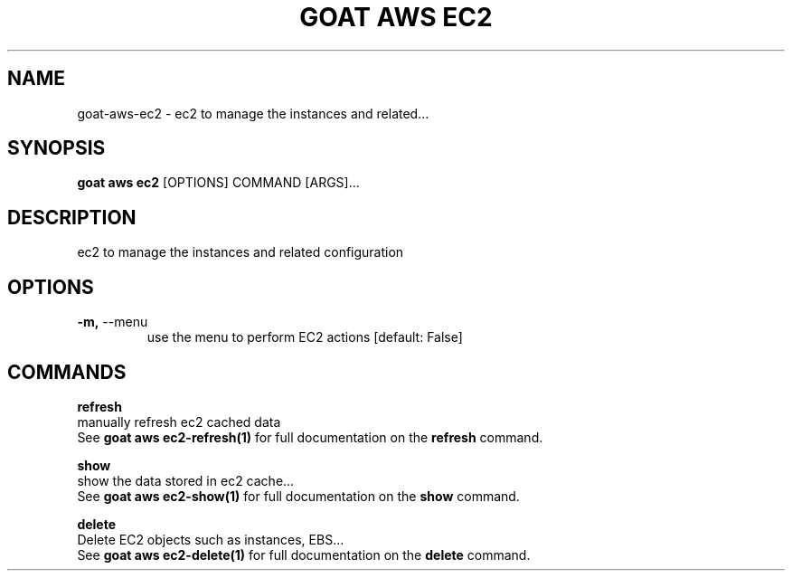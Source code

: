 .TH "GOAT AWS EC2" "1" "2023-09-21" "2023.9.20.2226" "goat aws ec2 Manual"
.SH NAME
goat\-aws\-ec2 \- ec2 to manage the instances and related...
.SH SYNOPSIS
.B goat aws ec2
[OPTIONS] COMMAND [ARGS]...
.SH DESCRIPTION
ec2 to manage the instances and related configuration
.SH OPTIONS
.TP
\fB\-m,\fP \-\-menu
use the menu to perform EC2 actions  [default: False]
.SH COMMANDS
.PP
\fBrefresh\fP
  manually refresh ec2 cached data
  See \fBgoat aws ec2-refresh(1)\fP for full documentation on the \fBrefresh\fP command.
.PP
\fBshow\fP
  show the data stored in ec2 cache...
  See \fBgoat aws ec2-show(1)\fP for full documentation on the \fBshow\fP command.
.PP
\fBdelete\fP
  Delete EC2 objects such as instances, EBS...
  See \fBgoat aws ec2-delete(1)\fP for full documentation on the \fBdelete\fP command.
